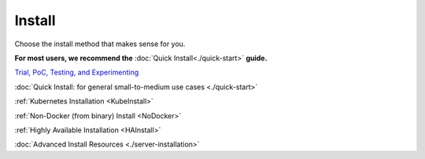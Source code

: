 =========
Install
=========

Choose the install method that makes sense for you.

**For most users, we recommend the** :doc:`Quick Install<./quick-start>` **guide.**

`Trial, PoC, Testing, and Experimenting <https://github.com/gravitl/netmaker/tree/master#get-started-in-5-minutes>`_

:doc:`Quick Install: for general small-to-medium use cases <./quick-start>`

:ref:`Kubernetes Installation <KubeInstall>`

:ref:`Non-Docker (from binary) Install <NoDocker>`

:ref:`Highly Available Installation <HAInstall>`

:doc:`Advanced Install Resources <./server-installation>`

